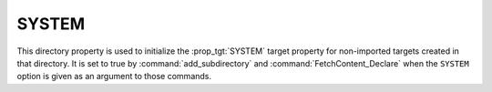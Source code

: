 SYSTEM
------

.. versionadded:: 3.25

This directory property is used to initialize the :prop_tgt:`SYSTEM`
target property for non-imported targets created in that directory.
It is set to true by :command:`add_subdirectory` and
:command:`FetchContent_Declare` when the ``SYSTEM`` option is given
as an argument to those commands.
